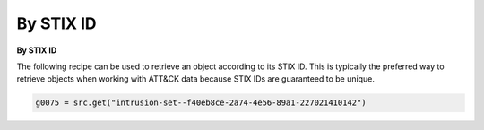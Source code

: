 By STIX ID
===============

**By STIX ID**

The following recipe can be used to retrieve an object according to its STIX ID. This is typically the preferred way to retrieve objects when working with ATT&CK data because STIX IDs are guaranteed to be unique.

.. code-block:: python
    
    g0075 = src.get("intrusion-set--f40eb8ce-2a74-4e56-89a1-227021410142")
